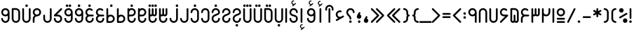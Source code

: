SplineFontDB: 3.0
FontName: Fandogh
FullName: Fandogh
FamilyName: Fandogh
Weight: Regular
Copyright: Copyright (c) 2017, Amin (aminabedi68@gmail.com---www.instagram.com/aminabedi68),\nwith Reserved Font Name Fandogh.\n\nThis Font Software is licensed under the SIL Open Font License, Version 1.1.
UComments: "2017-6-6: Created with FontForge (http://fontforge.org)"
Version: 1.00
ItalicAngle: 0
UnderlinePosition: -204
UnderlineWidth: 102
Ascent: 1638
Descent: 410
InvalidEm: 0
LayerCount: 2
Layer: 0 0 "Back" 1
Layer: 1 0 "Fore" 0
XUID: [1021 89 1101065813 16604]
FSType: 0
OS2Version: 0
OS2_WeightWidthSlopeOnly: 0
OS2_UseTypoMetrics: 1
CreationTime: 1496773806
ModificationTime: 1498654701
PfmFamily: 17
TTFWeight: 400
TTFWidth: 5
LineGap: 184
VLineGap: 0
OS2TypoAscent: 200
OS2TypoAOffset: 1
OS2TypoDescent: -200
OS2TypoDOffset: 1
OS2TypoLinegap: 184
OS2WinAscent: 0
OS2WinAOffset: 1
OS2WinDescent: 0
OS2WinDOffset: 1
HheadAscent: 0
HheadAOffset: 1
HheadDescent: 0
HheadDOffset: 1
OS2CapHeight: 1088
OS2XHeight: 1088
OS2Vendor: 'PfEd'
Lookup: 4 0 1 "'rlig' Required Ligatures in Arabic lookup 1" { "'rlig' Required Ligatures in Arabic lookup 1 subtable"  } ['rlig' ('DFLT' <'dflt' > 'arab' <'dflt' > ) ]
Lookup: 4 0 1 "'rlig' Required Ligatures in Arabic lookup 2" { "'rlig' Required Ligatures in Arabic lookup 2 subtable"  } ['rlig' ('DFLT' <'dflt' > 'arab' <'KUR ' 'SND ' 'URD ' 'dflt' > 'cyrl' <'MKD ' 'SRB ' 'dflt' > 'grek' <'dflt' > 'latn' <'ISM ' 'KSM ' 'LSM ' 'MOL ' 'NSM ' 'ROM ' 'SKS ' 'SSM ' 'TRK ' 'dflt' > ) ]
Lookup: 4 1 1 "'liga' Standard Ligatures in Arabic lookup 3" { "'liga' Standard Ligatures in Arabic lookup 3 subtable"  } ['liga' ('arab' <'KUR ' 'SND ' 'URD ' 'dflt' > ) ]
Lookup: 262 1 0 "'mkmk' Mark to Mark in Arabic lookup 0" { "'mkmk' Mark to Mark in Arabic lookup 0 subtable"  } ['mkmk' ('arab' <'KUR ' 'SND ' 'URD ' 'dflt' > ) ]
Lookup: 262 1 0 "'mkmk' Mark to Mark in Arabic lookup 1" { "'mkmk' Mark to Mark in Arabic lookup 1 subtable"  } ['mkmk' ('arab' <'KUR ' 'SND ' 'URD ' 'dflt' > ) ]
Lookup: 261 1 0 "'mark' Mark Positioning lookup 2" { "'mark' Mark Positioning lookup 2 subtable"  } ['mark' ('arab' <'KUR ' 'SND ' 'URD ' 'dflt' > 'hebr' <'dflt' > 'nko ' <'dflt' > ) ]
Lookup: 260 1 0 "'mark' Mark Positioning lookup 3" { "'mark' Mark Positioning lookup 3 subtable"  } ['mark' ('arab' <'KUR ' 'SND ' 'URD ' 'dflt' > 'hebr' <'dflt' > 'nko ' <'dflt' > ) ]
Lookup: 261 1 0 "'mark' Mark Positioning lookup 4" { "'mark' Mark Positioning lookup 4 subtable"  } ['mark' ('arab' <'KUR ' 'SND ' 'URD ' 'dflt' > 'hebr' <'dflt' > 'nko ' <'dflt' > ) ]
Lookup: 260 1 0 "'mark' Mark Positioning lookup 5" { "'mark' Mark Positioning lookup 5 subtable"  } ['mark' ('arab' <'KUR ' 'SND ' 'URD ' 'dflt' > 'hebr' <'dflt' > 'nko ' <'dflt' > ) ]
MarkAttachClasses: 1
DEI: 91125
LangName: 1033 "" "" "" "" "" "" "" "" "" "Amin Abedi" "" "" "" "Copyright (c) 2017, Amin (aminabedi68@gmail.com---www.instagram.com/aminabedi68),+AAoA-with Reserved Font Name Fandogh.+AAoACgAA-This Font Software is licensed under the SIL Open Font License, Version 1.1.+AAoA-This license is copied below, and is also available with a FAQ at:+AAoA-http://scripts.sil.org/OFL+AAoACgAK------------------------------------------------------------+AAoA-SIL OPEN FONT LICENSE Version 1.1 - 26 February 2007+AAoA------------------------------------------------------------+AAoACgAA-PREAMBLE+AAoA-The goals of the Open Font License (OFL) are to stimulate worldwide+AAoA-development of collaborative font projects, to support the font creation+AAoA-efforts of academic and linguistic communities, and to provide a free and+AAoA-open framework in which fonts may be shared and improved in partnership+AAoA-with others.+AAoACgAA-The OFL allows the licensed fonts to be used, studied, modified and+AAoA-redistributed freely as long as they are not sold by themselves. The+AAoA-fonts, including any derivative works, can be bundled, embedded, +AAoA-redistributed and/or sold with any software provided that any reserved+AAoA-names are not used by derivative works. The fonts and derivatives,+AAoA-however, cannot be released under any other type of license. The+AAoA-requirement for fonts to remain under this license does not apply+AAoA-to any document created using the fonts or their derivatives.+AAoACgAA-DEFINITIONS+AAoAIgAA-Font Software+ACIA refers to the set of files released by the Copyright+AAoA-Holder(s) under this license and clearly marked as such. This may+AAoA-include source files, build scripts and documentation.+AAoACgAi-Reserved Font Name+ACIA refers to any names specified as such after the+AAoA-copyright statement(s).+AAoACgAi-Original Version+ACIA refers to the collection of Font Software components as+AAoA-distributed by the Copyright Holder(s).+AAoACgAi-Modified Version+ACIA refers to any derivative made by adding to, deleting,+AAoA-or substituting -- in part or in whole -- any of the components of the+AAoA-Original Version, by changing formats or by porting the Font Software to a+AAoA-new environment.+AAoACgAi-Author+ACIA refers to any designer, engineer, programmer, technical+AAoA-writer or other person who contributed to the Font Software.+AAoACgAA-PERMISSION & CONDITIONS+AAoA-Permission is hereby granted, free of charge, to any person obtaining+AAoA-a copy of the Font Software, to use, study, copy, merge, embed, modify,+AAoA-redistribute, and sell modified and unmodified copies of the Font+AAoA-Software, subject to the following conditions:+AAoACgAA-1) Neither the Font Software nor any of its individual components,+AAoA-in Original or Modified Versions, may be sold by itself.+AAoACgAA-2) Original or Modified Versions of the Font Software may be bundled,+AAoA-redistributed and/or sold with any software, provided that each copy+AAoA-contains the above copyright notice and this license. These can be+AAoA-included either as stand-alone text files, human-readable headers or+AAoA-in the appropriate machine-readable metadata fields within text or+AAoA-binary files as long as those fields can be easily viewed by the user.+AAoACgAA-3) No Modified Version of the Font Software may use the Reserved Font+AAoA-Name(s) unless explicit written permission is granted by the corresponding+AAoA-Copyright Holder. This restriction only applies to the primary font name as+AAoA-presented to the users.+AAoACgAA-4) The name(s) of the Copyright Holder(s) or the Author(s) of the Font+AAoA-Software shall not be used to promote, endorse or advertise any+AAoA-Modified Version, except to acknowledge the contribution(s) of the+AAoA-Copyright Holder(s) and the Author(s) or with their explicit written+AAoA-permission.+AAoACgAA-5) The Font Software, modified or unmodified, in part or in whole,+AAoA-must be distributed entirely under this license, and must not be+AAoA-distributed under any other license. The requirement for fonts to+AAoA-remain under this license does not apply to any document created+AAoA-using the Font Software.+AAoACgAA-TERMINATION+AAoA-This license becomes null and void if any of the above conditions are+AAoA-not met.+AAoACgAA-DISCLAIMER+AAoA-THE FONT SOFTWARE IS PROVIDED +ACIA-AS IS+ACIA, WITHOUT WARRANTY OF ANY KIND,+AAoA-EXPRESS OR IMPLIED, INCLUDING BUT NOT LIMITED TO ANY WARRANTIES OF+AAoA-MERCHANTABILITY, FITNESS FOR A PARTICULAR PURPOSE AND NONINFRINGEMENT+AAoA-OF COPYRIGHT, PATENT, TRADEMARK, OR OTHER RIGHT. IN NO EVENT SHALL THE+AAoA-COPYRIGHT HOLDER BE LIABLE FOR ANY CLAIM, DAMAGES OR OTHER LIABILITY,+AAoA-INCLUDING ANY GENERAL, SPECIAL, INDIRECT, INCIDENTAL, OR CONSEQUENTIAL+AAoA-DAMAGES, WHETHER IN AN ACTION OF CONTRACT, TORT OR OTHERWISE, ARISING+AAoA-FROM, OUT OF THE USE OR INABILITY TO USE THE FONT SOFTWARE OR FROM+AAoA-OTHER DEALINGS IN THE FONT SOFTWARE." "http://scripts.sil.org/OFL"
Encoding: UnicodeFull
Compacted: 1
UnicodeInterp: none
NameList: AGL For New Fonts
DisplaySize: -72
AntiAlias: 1
FitToEm: 0
WinInfo: 0 20 8
BeginPrivate: 1
BlueValues 17 [-20 0 1088 1089]
EndPrivate
Grid
-2048 -89.9981079102 m 0
 4096 -89.9981079102 l 1024
-2048 1177.98876953 m 0
 4096 1177.98876953 l 1024
EndSplineSet
AnchorClass2: "Anchor-5" "'mark' Mark Positioning lookup 5 subtable" "Anchor-4" "'mark' Mark Positioning lookup 4 subtable" "Anchor-3" "'mark' Mark Positioning lookup 3 subtable" "Anchor-2" "'mark' Mark Positioning lookup 2 subtable" "Anchor-1" "'mkmk' Mark to Mark in Arabic lookup 1 subtable" "Anchor-0" "'mkmk' Mark to Mark in Arabic lookup 0 subtable" "Anchor-5"""  "Anchor-4"""  "Anchor-3"""  "Anchor-2"""  "Anchor-1"""  "Anchor-0""" 
BeginChars: 1114123 126

StartChar: uni06F2
Encoding: 1778 1778 0
Width: 788
Flags: HMW
LayerCount: 2
Fore
SplineSet
395 481 m 0
 331 481 268 501 219 536 c 1
 219 64 l 2
 219 28 190 0 154 0 c 0
 118 0 90 28 90 64 c 2
 90 1024 l 1
 91 1059 119 1087 154 1087 c 0
 189 1087 218 1059 219 1024 c 1
 219 784 l 2
 219 694 292 609 394 609 c 0
 496 609 569 694 569 784 c 2
 569 1024 l 2
 569 1059 598 1089 633 1089 c 0
 669 1089 698 1060 698 1024 c 2
 698 784 l 2
 698 627 573 481 395 481 c 0
EndSplineSet
Validated: 1
EndChar

StartChar: uni06F3
Encoding: 1779 1779 1
Width: 788
Flags: HMW
LayerCount: 2
Fore
SplineSet
569 1024 m 2
 569 1059 597 1089 633 1089 c 0
 669 1089 698 1060 698 1024 c 2
 698 664 l 2
 698 563 614 480 513 480 c 0
 467 480 426 498 394 526 c 1
 362 498 320 480 274 480 c 0
 255 480 237 484 219 489 c 1
 219 64 l 2
 219 28 190 0 154 0 c 0
 118 0 90 28 90 64 c 2
 90 1024 l 1
 91 1059 119 1087 154 1087 c 0
 189 1087 218 1059 219 1024 c 1
 219 664 l 2
 219 632 242 609 274 609 c 0
 306 609 329 632 329 664 c 2
 329 1024 l 1
 330 1059 359 1087 394 1087 c 0
 429 1087 457 1059 458 1024 c 1
 458 664 l 2
 458 632 481 609 513 609 c 0
 545 609 569 632 569 664 c 2
 569 1024 l 2
EndSplineSet
Validated: 1
EndChar

StartChar: uni06F4
Encoding: 1780 1780 2
Width: 788
Flags: HMW
LayerCount: 2
Fore
SplineSet
394 608 m 2
 634 608 l 2
 669 607 697 578 697 543 c 0
 697 508 669 480 634 479 c 2
 394 479 l 2
 297 479 219 401 219 304 c 2
 220 64 l 2
 220 28 191 0 155 0 c 0
 119 0 90 28 90 64 c 2
 90 304 l 2
 90 401 136 487 207 543 c 1
 141 595 90 673 90 783 c 0
 90 938 216 1087 395 1087 c 0
 473 1087 551 1056 609 998 c 0
 620 988 629 966 629 951 c 0
 629 915 600 887 564 887 c 0
 549 887 528 896 518 907 c 0
 484 941 439 958 394 958 c 0
 291 958 219 872 219 783 c 0
 219 678 303 608 394 608 c 2
EndSplineSet
Validated: 1
EndChar

StartChar: uni06F5
Encoding: 1781 1781 3
Width: 788
Flags: HMW
LayerCount: 2
Fore
SplineSet
154 1088 m 2
 394 1088 l 2
 561 1088 698 951 698 784 c 2
 698 185 l 2
 698 84 614 0 513 0 c 0
 467 0 426 18 394 46 c 1
 362 18 320 0 274 0 c 0
 173 0 90 84 90 185 c 2
 90 1023 l 2
 90 1059 118 1088 154 1088 c 2
329 545 m 2
 329 580 359 608 394 608 c 0
 429 608 458 580 458 545 c 2
 458 185 l 2
 458 153 481 129 513 129 c 0
 545 129 569 153 569 185 c 2
 569 784 l 2
 569 881 491 959 394 959 c 2
 219 959 l 1
 219 185 l 2
 219 153 242 129 274 129 c 0
 306 129 329 153 329 185 c 2
 329 545 l 2
EndSplineSet
Validated: 1
EndChar

StartChar: uni06F6
Encoding: 1782 1782 4
Width: 788
Flags: HMW
LayerCount: 2
Fore
SplineSet
219 784 m 0
 219 679 304 609 395 609 c 2
 633 609 l 2
 669 609 698 581 698 545 c 0
 698 531 689 509 679 499 c 2
 200 20 l 2
 190 9 169 0 154 0 c 0
 118 0 90 29 90 65 c 0
 90 80 98 101 109 111 c 2
 478 480 l 1
 395 480 l 2
 238 480 91 603 91 784 c 0
 91 938 217 1088 394 1088 c 0
 474 1088 552 1056 609 999 c 0
 620 989 629 967 629 952 c 0
 629 916 600 888 564 888 c 0
 549 888 528 897 518 908 c 0
 484 942 440 959 395 959 c 0
 292 959 219 873 219 784 c 0
EndSplineSet
Validated: 1
EndChar

StartChar: uni06F0
Encoding: 1776 1776 5
Width: 788
Flags: HMW
LayerCount: 2
Fore
SplineSet
698 304 m 0
 698 269 669 239 634 239 c 2
 154 239 l 2
 119 239 90 269 90 304 c 0
 90 339 119 368 154 368 c 2
 634 368 l 2
 669 368 698 339 698 304 c 0
394 1087 m 0
 561 1087 698 950 698 783 c 0
 698 616 561 479 394 479 c 0
 227 479 90 616 90 783 c 0
 90 950 227 1087 394 1087 c 0
394 958 m 0
 297 958 219 880 219 783 c 0
 219 686 297 608 394 608 c 0
 491 608 569 686 569 783 c 0
 569 880 491 958 394 958 c 0
698 64 m 0
 698 29 669 0 634 0 c 2
 154 0 l 2
 119 0 90 29 90 64 c 0
 90 99 119 129 154 129 c 2
 634 129 l 2
 669 129 698 99 698 64 c 0
EndSplineSet
Validated: 1
EndChar

StartChar: uni066A
Encoding: 1642 1642 6
Width: 788
Flags: HMW
LayerCount: 2
Fore
Refer: 9 37 N 1 0 0 1 0 0 2
Validated: 1
EndChar

StartChar: space
Encoding: 32 32 7
Width: 608
VWidth: 0
Flags: HMW
LayerCount: 2
Fore
Validated: 1
EndChar

StartChar: exclam
Encoding: 33 33 8
Width: 309
Flags: HMW
LayerCount: 2
Fore
SplineSet
90 1024 m 2
 90 1059 119 1089 154 1089 c 0
 190 1089 219 1060 219 1024 c 2
 219 344 l 2
 219 308 190 280 154 280 c 128
 118 280 90 308 90 344 c 2
 90 1024 l 2
155 183 m 0
 206 183 246 143 246 92 c 0
 246 41 206 0 155 0 c 0
 104 0 63 41 63 92 c 0
 63 143 104 183 155 183 c 0
EndSplineSet
Validated: 1
EndChar

StartChar: percent
Encoding: 37 37 9
Width: 788
Flags: HMW
LayerCount: 2
Fore
SplineSet
535 330 m 0
 627 330 698 259 698 167 c 0
 698 75 627 1 535 1 c 0
 443 1 369 75 369 167 c 0
 369 259 443 330 535 330 c 0
256 1087 m 0
 348 1087 419 1016 419 924 c 0
 419 832 348 758 256 758 c 0
 164 758 90 832 90 924 c 0
 90 1016 164 1087 256 1087 c 0
631 737 m 0
 664 737 696 712 696 673 c 0
 696 651 685 629 664 617 c 2
 187 341 l 2
 177 335 166 332 155 332 c 0
 122 332 90 357 90 396 c 0
 90 418 102 440 122 452 c 2
 599 728 l 2
 609 734 620 737 631 737 c 0
EndSplineSet
Validated: 1
EndChar

StartChar: period
Encoding: 46 46 10
Width: 363
Flags: MW
LayerCount: 2
Fore
SplineSet
182 183 m 4
 233 183 273 143 273 92 c 4
 273 41 233 0 182 0 c 4
 131 0 90 41 90 92 c 4
 90 143 131 183 182 183 c 4
EndSplineSet
Validated: 1
EndChar

StartChar: parenleft
Encoding: 40 40 11
Width: 548
Flags: HMW
LayerCount: 2
Fore
SplineSet
394 959 m 0
 297 959 219 881 219 784 c 2
 219 304 l 2
 219 207 297 129 394 129 c 0
 429 129 458 100 458 65 c 0
 458 29 430 0 394 0 c 0
 227 0 90 137 90 304 c 2
 90 784 l 2
 90 951 227 1088 394 1088 c 0
 429 1088 458 1059 458 1024 c 0
 458 988 430 959 394 959 c 0
EndSplineSet
Validated: 1
EndChar

StartChar: parenright
Encoding: 41 41 12
Width: 548
Flags: HMW
LayerCount: 2
Fore
Refer: 11 40 N -1 0 0 -1 548 1088 2
Validated: 1
EndChar

StartChar: asterisk
Encoding: 42 42 13
Width: 788
Flags: HMW
LayerCount: 2
Fore
SplineSet
631 956 m 0
 664 956 696 930 696 892 c 0
 696 870 685 848 664 836 c 2
 522 754 l 1
 664 671 l 2
 684 659 696 637 696 615 c 0
 696 577 664 551 631 551 c 0
 620 551 609 554 599 560 c 2
 458 641 l 1
 458 473 l 2
 458 437 430 409 394 409 c 0
 358 409 330 437 330 473 c 2
 330 642 l 1
 187 560 l 2
 177 554 166 551 155 551 c 0
 122 551 90 577 90 615 c 0
 90 637 102 659 122 671 c 2
 264 754 l 1
 122 836 l 2
 101 848 90 870 90 892 c 0
 90 930 122 956 155 956 c 0
 166 956 177 953 187 947 c 2
 330 865 l 1
 330 1023 l 2
 330 1058 359 1088 394 1088 c 0
 430 1088 458 1059 458 1023 c 2
 458 866 l 1
 599 947 l 2
 609 953 620 956 631 956 c 0
EndSplineSet
Validated: 1
EndChar

StartChar: hyphen
Encoding: 45 45 14
Width: 788
Flags: HMW
LayerCount: 2
Fore
SplineSet
698 424 m 0
 698 389 669 360 634 360 c 2
 154 360 l 2
 119 360 90 389 90 424 c 0
 90 459 119 488 154 488 c 2
 634 488 l 2
 669 488 698 459 698 424 c 0
EndSplineSet
Validated: 1
EndChar

StartChar: less
Encoding: 60 60 15
Width: 788
Flags: HMW
LayerCount: 2
Fore
SplineSet
698 65 m 0
 698 31 668 1 634 1 c 0
 617 1 600 8 588 20 c 2
 108 500 l 2
 95 513 90 528 90 544 c 0
 90 560 95 576 108 589 c 2
 588 1069 l 2
 600 1081 617 1087 634 1087 c 0
 669 1087 698 1058 698 1023 c 0
 698 1006 692 991 679 978 c 2
 245 543 l 1
 679 111 l 2
 692 98 698 82 698 65 c 0
EndSplineSet
Validated: 1
EndChar

StartChar: equal
Encoding: 61 61 16
Width: 788
Flags: HMW
LayerCount: 2
Fore
SplineSet
698 663 m 0
 698 628 669 598 634 598 c 2
 154 598 l 2
 119 598 90 628 90 663 c 0
 90 698 119 728 154 728 c 2
 634 728 l 2
 669 728 698 698 698 663 c 0
698 424 m 0
 698 389 669 360 634 360 c 2
 154 360 l 2
 119 360 90 389 90 424 c 0
 90 459 119 488 154 488 c 2
 634 488 l 2
 669 488 698 459 698 424 c 0
EndSplineSet
Validated: 1
EndChar

StartChar: greater
Encoding: 62 62 17
Width: 788
Flags: HMW
LayerCount: 2
Fore
Refer: 15 60 N -1 0 0 -1 788 1088 2
Validated: 1
EndChar

StartChar: braceleft
Encoding: 123 123 18
Width: 667
VWidth: 1024
Flags: HMW
LayerCount: 2
Fore
SplineSet
207 427 m 2
 207 457 184 480 154 480 c 0
 119 481 90 510 90 545 c 0
 90 580 119 608 154 609 c 0
 184 609 207 632 207 662 c 2
 209 784 l 1
 209 951 346 1088 513 1088 c 0
 548 1088 577 1059 577 1024 c 0
 577 988 549 959 513 959 c 0
 416 959 338 881 338 784 c 1
 336 662 l 2
 336 617 318 577 291 545 c 1
 318 513 336 472 336 427 c 2
 338 304 l 1
 338 207 416 129 513 129 c 0
 548 129 577 100 577 65 c 0
 577 29 549 0 513 0 c 0
 346 0 209 137 209 304 c 1
 207 427 l 2
EndSplineSet
Validated: 1
EndChar

StartChar: braceright
Encoding: 125 125 19
Width: 667
VWidth: 1024
Flags: HMW
LayerCount: 2
Fore
Refer: 18 123 N -1 0 0 -1 667 1088 2
Validated: 1
EndChar

StartChar: guillemotleft
Encoding: 171 171 20
Width: 1157
Flags: HMW
LayerCount: 2
Fore
Refer: 15 60 N 1 0 0 1 369 0 2
Refer: 15 60 N 1 0 0 1 0 0 2
Validated: 1
EndChar

StartChar: guillemotright
Encoding: 187 187 21
Width: 1157
Flags: HMW
LayerCount: 2
Fore
Refer: 15 60 N -1 0 0 -1 788 1088 2
Refer: 15 60 N -1 0 0 -1 1157 1088 2
Validated: 1
EndChar

StartChar: uni066E
Encoding: 1646 1646 22
Width: 788
Flags: HMW
AnchorPoint: "Anchor-5" 403 1121 basechar 0
AnchorPoint: "Anchor-3" 393 -154 basechar 0
LayerCount: 2
Fore
SplineSet
569 1024 m 2
 569 1059 598 1088 633 1088 c 0
 669 1088 698 1060 698 1024 c 2
 698 304 l 2
 698 137 561 0 394 0 c 0
 227 0 90 137 90 304 c 2
 90 1024 l 2
 90 1059 119 1088 154 1088 c 0
 190 1088 219 1060 219 1024 c 2
 219 304 l 2
 219 207 297 129 394 129 c 0
 491 129 569 207 569 304 c 2
 569 1024 l 2
EndSplineSet
Validated: 1
EndChar

StartChar: uni0627
Encoding: 1575 1575 23
Width: 309
Flags: MW
AnchorPoint: "Anchor-3" 160 -130 basechar 0
AnchorPoint: "Anchor-5" 155 1270 basechar 0
LayerCount: 2
Fore
SplineSet
90 1024 m 2
 90 1059 119 1089 154 1089 c 0
 190 1089 219 1060 219 1024 c 2
 219 64 l 2
 219 28 190 0 154 -0 c 0
 118 0 90 28 90 64 c 2
 90 1024 l 2
EndSplineSet
Validated: 1
EndChar

StartChar: uni06A9
Encoding: 1705 1705 24
Width: 789
Flags: HMW
AnchorPoint: "Anchor-5" 393 1237 basechar 0
AnchorPoint: "Anchor-3" 399 -178 basechar 0
LayerCount: 2
Fore
SplineSet
698 304 m 0
 698 225 667 147 609 89 c 0
 551 31 473 0 394 0 c 0
 212 0 90 148 90 304 c 0
 90 341 117 370 154 370 c 0
 191 370 219 341 219 304 c 0
 219 215 289 129 394 129 c 0
 488 129 569 210 569 304 c 0
 569 409 483 479 394 479 c 2
 154 479 l 2
 118 479 90 507 90 543 c 0
 90 557 99 579 109 589 c 2
 587 1068 l 2
 597 1078 619 1088 634 1088 c 0
 670 1088 699 1059 699 1023 c 0
 699 1008 690 987 679 977 c 2
 310 608 l 1
 394 608 l 2
 550 608 698 485 698 304 c 0
EndSplineSet
Validated: 1
EndChar

StartChar: uni06AF
Encoding: 1711 1711 25
Width: 789
Flags: HMW
AnchorPoint: "Anchor-3" 399 -178 basechar 0
AnchorPoint: "Anchor-5" 393 1381 basechar 0
LayerCount: 2
Fore
SplineSet
349 1188 m 2
 360 1199 379 1207 395 1207 c 0
 431 1207 460 1179 460 1143 c 0
 460 1128 451 1107 440 1097 c 2
 200 857 l 2
 190 846 169 838 154 838 c 0
 118 838 90 866 90 902 c 0
 90 917 98 939 109 949 c 2
 349 1188 l 2
EndSplineSet
Refer: 24 1705 N 1 0 0 1 0 0 2
Validated: 1
EndChar

StartChar: uni0631
Encoding: 1585 1585 26
Width: 788
Flags: HMW
AnchorPoint: "Anchor-3" 399 -161 basechar 0
AnchorPoint: "Anchor-5" 628 1359 basechar 0
LayerCount: 2
Fore
SplineSet
569 1024 m 2
 569 1059 598 1088 633 1088 c 0
 669 1088 698 1060 698 1024 c 2
 698 304 l 2
 698 137 561 0 394 0 c 0
 227 0 90 137 90 304 c 0
 90 341 117 370 154 370 c 0
 191 370 219 341 219 304 c 0
 219 207 297 129 394 129 c 0
 491 129 569 207 569 304 c 2
 569 1024 l 2
EndSplineSet
Validated: 1
EndChar

StartChar: uni062F
Encoding: 1583 1583 27
Width: 788
Flags: HMW
AnchorPoint: "Anchor-3" 399 -155 basechar 0
AnchorPoint: "Anchor-5" 397 1314 basechar 0
LayerCount: 2
Fore
SplineSet
394 1088 m 0
 561 1088 698 951 698 784 c 2
 698 304 l 2
 698 137 561 0 394 0 c 0
 227 0 90 137 90 304 c 0
 90 341 117 370 154 370 c 0
 191 370 219 341 219 304 c 0
 219 207 297 129 394 129 c 0
 491 129 569 207 569 304 c 2
 569 784 l 2
 569 881 491 959 394 959 c 0
 297 959 219 881 219 784 c 0
 219 747 191 718 154 718 c 0
 117 718 90 747 90 784 c 0
 90 951 227 1088 394 1088 c 0
EndSplineSet
Validated: 1
EndChar

StartChar: uni062D
Encoding: 1581 1581 28
Width: 788
Flags: HMW
LayerCount: 2
Fore
SplineSet
394 1088 m 0
 561 1088 698 951 698 784 c 0
 698 702 650 638 594 602 c 0
 495 539 351 521 274 447 c 0
 240 415 219 377 219 304 c 0
 219 207 297 129 394 129 c 0
 491 129 569 207 569 304 c 0
 569 341 596 370 633 370 c 0
 670 370 698 341 698 304 c 0
 698 137 561 0 394 0 c 0
 227 0 90 137 90 304 c 0
 90 407 129 487 185 541 c 0
 241 595 309 622 371 646 c 0
 433 670 490 690 524 712 c 0
 558 734 569 746 569 784 c 0
 569 881 491 959 394 959 c 0
 297 959 219 881 219 784 c 0
 219 747 191 718 154 718 c 0
 117 718 90 747 90 784 c 0
 90 951 227 1088 394 1088 c 0
EndSplineSet
Validated: 1
EndChar

StartChar: uni0622
Encoding: 1570 1570 29
Width: 788
Flags: HMW
AnchorPoint: "Anchor-5" 401 1430 basechar 0
AnchorPoint: "Anchor-3" 392 -149 basechar 0
LayerCount: 2
Fore
SplineSet
698 1027 m 0
 698 968 684 900 625 900 c 0
 589 900 560 929 560 965 c 0
 560 986 569 1007 569 1028 c 0
 569 1118 493 1203 394 1203 c 0
 295 1203 219 1118 219 1028 c 0
 219 1007 228 986 228 965 c 0
 228 929 199 900 163 900 c 0
 104 900 90 968 90 1027 c 0
 90 1184 220 1331 394 1331 c 0
 568 1331 698 1184 698 1027 c 0
EndSplineSet
Refer: 23 1575 N 1 0 0 1 239 0 2
Validated: 1
Ligature2: "'liga' Standard Ligatures in Arabic lookup 3 subtable" uni0627 uni0653
EndChar

StartChar: uni0621
Encoding: 1569 1569 30
Width: 785
Flags: HMW
AnchorPoint: "Anchor-5" 398 1065 basechar 0
AnchorPoint: "Anchor-3" 360 -6 basechar 0
LayerCount: 2
Fore
SplineSet
523 850 m 0
 523 814 494 785 458 785 c 0
 437 785 416 794 395 794 c 0
 306 794 219 721 219 618 c 0
 219 518 302 442 395 442 c 0
 425 442 455 450 483 466 c 2
 599 533 l 2
 607 538 621 541 630 541 c 0
 666 541 695 512 695 476 c 0
 695 456 682 431 664 421 c 2
 188 147 l 2
 179 142 165 137 155 137 c 0
 119 137 90 166 90 202 c 0
 90 223 106 249 124 259 c 2
 267 342 l 1
 171 386 90 485 90 618 c 0
 90 797 240 923 395 923 c 0
 455 923 523 909 523 850 c 0
EndSplineSet
Validated: 1
EndChar

StartChar: uni061F
Encoding: 1567 1567 31
Width: 789
Flags: HMW
LayerCount: 2
Fore
SplineSet
395 1088 m 0
 563 1088 699 950 699 782 c 0
 699 746 671 718 635 718 c 0
 599 718 570 746 570 782 c 0
 570 880 493 959 395 959 c 0
 297 959 219 881 219 783 c 0
 219 685 260 649 320 589 c 0
 380 529 459 445 459 303 c 0
 459 267 431 238 395 238 c 0
 359 238 330 267 330 303 c 0
 330 402 289 438 229 498 c 0
 169 558 90 641 90 783 c 0
 90 950 228 1088 395 1088 c 0
EndSplineSet
Refer: 10 46 N 1 0 0 1 209 0 2
Validated: 1
EndChar

StartChar: uni061B
Encoding: 1563 1563 32
Width: 523
Flags: HMW
LayerCount: 2
Fore
Refer: 33 1548 N 1 0 0 1 0 301 2
Refer: 10 46 N 1 0 0 1 85 0 2
Validated: 1
EndChar

StartChar: uni060C
Encoding: 1548 1548 33
Width: 509
Flags: HMW
LayerCount: 2
Fore
SplineSet
293 496 m 0
 331 496 357 464 357 432 c 0
 357 421 354 409 348 399 c 2
 304 322 l 1
 372 302 419 240 419 165 c 0
 419 73 348 0 256 -0 c 0
 164 0 90 73 90 165 c 0
 90 196 99 226 114 251 c 2
 236 464 l 2
 248 485 270 496 293 496 c 0
EndSplineSet
Validated: 1
EndChar

StartChar: underscore
Encoding: 95 95 34
Width: 788
Flags: HMW
LayerCount: 2
Fore
SplineSet
852 64 m 0
 852 29 823 0 788 0 c 2
 0 0 l 2
 -35 0 -64 29 -64 64 c 0
 -64 99 -35 129 0 129 c 2
 788 129 l 2
 823 129 852 99 852 64 c 0
EndSplineSet
Validated: 1
EndChar

StartChar: uni0632
Encoding: 1586 1586 35
Width: 788
Flags: HMW
AnchorPoint: "Anchor-5" 640 1532 basechar 0
AnchorPoint: "Anchor-3" 403 -169 basechar 0
LayerCount: 2
Fore
Refer: 10 46 N 1 0 0 1 450 1178 2
Refer: 26 1585 N 1 0 0 1 0 0 2
Validated: 1
EndChar

StartChar: uni0633
Encoding: 1587 1587 36
Width: 788
Flags: HMW
AnchorPoint: "Anchor-3" 393 -161 basechar 0
AnchorPoint: "Anchor-5" 394 1314 basechar 0
LayerCount: 2
Fore
SplineSet
569 1024 m 2
 569 1059 598 1088 633 1088 c 0
 669 1088 698 1060 698 1024 c 2
 698 664 l 2
 698 563 615 479 514 479 c 0
 468 479 426 497 394 525 c 1
 362 497 321 479 275 479 c 0
 256 479 237 484 219 489 c 1
 219 304 l 2
 219 207 297 129 394 129 c 0
 491 129 569 207 569 304 c 0
 569 341 596 370 633 370 c 0
 670 370 698 341 698 304 c 0
 698 137 561 0 394 0 c 0
 227 0 90 137 90 304 c 2
 90 1023 l 2
 91 1058 119 1087 154 1087 c 0
 189 1087 218 1058 219 1023 c 1
 219 664 l 2
 219 632 243 608 275 608 c 0
 307 608 329 632 329 664 c 2
 329 1023 l 1
 330 1058 359 1087 394 1087 c 0
 429 1087 457 1058 458 1023 c 1
 458 664 l 2
 458 632 482 608 514 608 c 0
 546 608 569 632 569 664 c 2
 569 1024 l 2
EndSplineSet
Validated: 1
EndChar

StartChar: uni0634
Encoding: 1588 1588 37
Width: 788
Flags: HMW
AnchorPoint: "Anchor-5" 388 1539 basechar 0
AnchorPoint: "Anchor-3" 388 -187 basechar 0
LayerCount: 2
Fore
Refer: 124 -1 N 1 0 0 1 -0 565 2
Refer: 36 1587 N 1 0 0 1 0 0 2
EndChar

StartChar: uni0635
Encoding: 1589 1589 38
Width: 788
Flags: HMW
AnchorPoint: "Anchor-3" 393 -161 basechar 0
AnchorPoint: "Anchor-5" 397 1320 basechar 0
LayerCount: 2
Fore
SplineSet
394 1088 m 0
 561 1088 698 951 698 784 c 0
 698 617 561 479 394 479 c 2
 219 479 l 1
 219 304 l 2
 219 207 297 129 394 129 c 0
 491 129 569 207 569 304 c 0
 569 341 596 370 633 370 c 0
 670 370 698 341 698 304 c 0
 698 137 561 0 394 0 c 0
 227 0 90 137 90 304 c 2
 90 1023 l 1
 91 1058 119 1086 154 1086 c 0
 185 1086 214 1062 218 1031 c 1
 267 1067 329 1088 394 1088 c 0
394 959 m 0
 297 959 219 881 219 784 c 2
 219 608 l 1
 394 608 l 2
 491 608 569 687 569 784 c 0
 569 881 491 959 394 959 c 0
EndSplineSet
Validated: 1
EndChar

StartChar: uni0636
Encoding: 1590 1590 39
Width: 788
Flags: HMW
AnchorPoint: "Anchor-5" 407 1550 basechar 0
AnchorPoint: "Anchor-3" 411 -162 basechar 0
LayerCount: 2
Fore
Refer: 10 46 N 1 0 0 1 221 1178 2
Refer: 38 1589 N 1 0 0 1 0 0 2
Validated: 1
EndChar

StartChar: uni0637
Encoding: 1591 1591 40
Width: 788
Flags: HMW
AnchorPoint: "Anchor-5" 403 1269 basechar 0
AnchorPoint: "Anchor-3" 393 -161 basechar 0
LayerCount: 2
Fore
SplineSet
90 1024 m 2
 90 1059 119 1088 154 1088 c 0
 190 1088 219 1060 219 1024 c 2
 219 552 l 1
 268 587 329 608 394 608 c 0
 561 608 698 471 698 304 c 0
 698 137 561 0 394 0 c 2
 154 0 l 2
 118 0 90 28 90 64 c 2
 90 1024 l 2
394 479 m 0
 297 479 219 401 219 304 c 2
 219 129 l 1
 394 129 l 2
 491 129 569 207 569 304 c 0
 569 401 491 479 394 479 c 0
EndSplineSet
Validated: 1
EndChar

StartChar: uni0638
Encoding: 1592 1592 41
Width: 788
Flags: HMW
AnchorPoint: "Anchor-5" 397 1487 basechar 0
AnchorPoint: "Anchor-3" 368 -173 basechar 0
LayerCount: 2
Fore
Refer: 10 46 N 1 0 0 1 265 1178 2
Refer: 40 1591 N 1 0 0 1 0 0 2
Validated: 1
EndChar

StartChar: uni0639
Encoding: 1593 1593 42
Width: 788
Flags: HMW
AnchorPoint: "Anchor-5" 403 1359 basechar 0
AnchorPoint: "Anchor-3" 393 -161 basechar 0
LayerCount: 2
Fore
SplineSet
395 1087 m 0
 473 1087 551 1056 609 998 c 0
 620 988 629 966 629 951 c 0
 629 915 600 887 564 887 c 0
 549 887 528 896 518 907 c 0
 484 941 439 958 394 958 c 0
 291 958 219 872 219 783 c 0
 219 678 303 608 394 608 c 2
 634 608 l 1
 669 607 697 578 697 543 c 0
 697 508 669 480 634 479 c 1
 394 479 l 2
 304 479 219 409 219 304 c 0
 219 210 300 129 394 129 c 0
 499 129 569 215 569 304 c 0
 569 341 597 370 634 370 c 0
 671 370 698 341 698 304 c 0
 698 148 575 0 394 0 c 0
 315 0 237 31 179 89 c 0
 121 147 90 225 90 304 c 0
 90 412 144 493 208 543 c 1
 142 595 90 673 90 783 c 0
 90 938 216 1087 395 1087 c 0
EndSplineSet
Validated: 1
EndChar

StartChar: uni063A
Encoding: 1594 1594 43
Width: 788
Flags: HMW
AnchorPoint: "Anchor-5" 394 1565 basechar 0
AnchorPoint: "Anchor-3" 428 -205 basechar 0
LayerCount: 2
Fore
Refer: 42 1593 N 1 0 0 1 0 0 2
Refer: 10 46 N 1 0 0 1 212 1178 2
Validated: 1
EndChar

StartChar: uni0641
Encoding: 1601 1601 44
Width: 788
Flags: HMW
AnchorPoint: "Anchor-5" 388 1565 basechar 0
AnchorPoint: "Anchor-3" 405 -165 basechar 0
LayerCount: 2
Fore
Refer: 50 1697 N 1 0 0 1 0 0 2
Refer: 10 46 N 1 0 0 1 212 1178 2
Validated: 1
EndChar

StartChar: uni0644
Encoding: 1604 1604 45
Width: 788
Flags: HMW
AnchorPoint: "Anchor-5" 382 1278 basechar 0
AnchorPoint: "Anchor-3" 393 -161 basechar 0
LayerCount: 2
Fore
SplineSet
569 1024 m 2
 569 1059 597 1088 633 1088 c 0
 669 1088 698 1060 698 1024 c 2
 698 304 l 2
 698 137 561 0 394 0 c 0
 227 0 90 137 90 304 c 2
 90 545 l 2
 90 581 118 609 154 609 c 0
 190 609 219 581 219 545 c 2
 219 304 l 2
 219 207 297 129 394 129 c 0
 491 129 569 207 569 304 c 2
 569 1024 l 2
EndSplineSet
Validated: 1
EndChar

StartChar: uni0645
Encoding: 1605 1605 46
Width: 788
Flags: HMW
AnchorPoint: "Anchor-5" 382 1323 basechar 0
AnchorPoint: "Anchor-3" 393 -161 basechar 0
LayerCount: 2
Fore
SplineSet
394 1088 m 0
 561 1088 698 951 698 784 c 0
 698 617 561 480 394 480 c 0
 297 480 219 402 219 305 c 2
 219 64 l 2
 219 28 190 0 154 0 c 0
 118 0 90 28 90 64 c 2
 90 305 l 2
 90 402 136 488 207 544 c 1
 136 600 90 687 90 784 c 0
 90 951 227 1088 394 1088 c 0
394 959 m 0
 297 959 219 881 219 784 c 0
 219 687 297 609 394 609 c 0
 491 609 569 687 569 784 c 0
 569 881 491 959 394 959 c 0
EndSplineSet
Validated: 1
EndChar

StartChar: uni0646
Encoding: 1606 1606 47
Width: 788
Flags: HMW
AnchorPoint: "Anchor-5" 410 1499 basechar 0
AnchorPoint: "Anchor-3" 413 -164 basechar 0
LayerCount: 2
Fore
Refer: 22 1646 N 1 0 0 1 0 0 2
Refer: 10 46 N 1 0 0 1 224 1178 2
Validated: 1
EndChar

StartChar: uni0647
Encoding: 1607 1607 48
Width: 788
Flags: HMW
AnchorPoint: "Anchor-5" 382 1317 basechar 0
AnchorPoint: "Anchor-3" 393 -161 basechar 0
LayerCount: 2
Fore
SplineSet
154 1088 m 2
 394 1088 l 2
 561 1088 698 951 698 784 c 2
 698 304 l 2
 698 137 561 0 394 0 c 0
 227 0 90 137 90 304 c 2
 90 1023 l 2
 90 1059 118 1088 154 1088 c 2
219 959 m 1
 219 304 l 2
 219 207 297 129 394 129 c 0
 491 129 569 207 569 304 c 2
 569 784 l 2
 569 881 491 959 394 959 c 2
 219 959 l 1
EndSplineSet
Validated: 1
EndChar

StartChar: uni0648
Encoding: 1608 1608 49
Width: 788
Flags: MW
AnchorPoint: "Anchor-5" 382 1299 basechar 0
AnchorPoint: "Anchor-3" 393 -161 basechar 0
LayerCount: 2
Fore
SplineSet
394 0 m 0
 216 0 90 146 90 303 c 0
 90 340 117 369 154 369 c 0
 191 369 219 340 219 303 c 0
 219 213 292 129 394 129 c 0
 496 129 569 213 569 303 c 2
 569 535 l 1
 520 500 459 478 394 478 c 0
 227 478 90 616 90 783 c 0
 90 950 227 1087 394 1087 c 0
 561 1087 698 950 698 783 c 2
 698 303 l 2
 698 146 572 0 394 0 c 0
394 958 m 0
 297 958 219 880 219 783 c 0
 219 686 297 607 394 607 c 0
 491 607 569 686 569 783 c 0
 569 880 491 958 394 958 c 0
EndSplineSet
Validated: 1
EndChar

StartChar: uni06A1
Encoding: 1697 1697 50
Width: 788
Flags: HMW
AnchorPoint: "Anchor-3" 393 -154 basechar 0
AnchorPoint: "Anchor-5" 403 1271 basechar 0
LayerCount: 2
Fore
SplineSet
394 0 m 0
 216 0 90 146 90 303 c 0
 90 340 117 369 154 369 c 0
 191 369 219 340 219 303 c 0
 219 213 292 129 394 129 c 0
 496 129 569 213 569 303 c 2
 569 535 l 1
 520 500 459 478 394 478 c 0
 227 478 90 616 90 783 c 0
 90 950 227 1087 394 1087 c 0
 561 1087 698 950 698 783 c 2
 698 303 l 2
 698 146 572 0 394 0 c 0
394 958 m 0
 297 958 219 880 219 783 c 0
 219 686 297 607 394 607 c 0
 491 607 569 686 569 783 c 0
 569 880 491 958 394 958 c 0
EndSplineSet
Validated: 1
EndChar

StartChar: uni0628
Encoding: 1576 1576 51
Width: 788
Flags: HMW
AnchorPoint: "Anchor-5" 410 1186 basechar 0
AnchorPoint: "Anchor-3" 392 -423 basechar 0
LayerCount: 2
Fore
Refer: 22 1646 N 1 0 0 1 0 0 2
Refer: 10 46 N 1 0 0 1 212 -273 2
Validated: 1
EndChar

StartChar: uni062C
Encoding: 1580 1580 52
Width: 788
Flags: HMW
AnchorPoint: "Anchor-5" 399 1260 basechar 0
AnchorPoint: "Anchor-3" 395 -364 basechar 0
LayerCount: 2
Fore
Refer: 10 46 N 1 0 0 1 215 -273 2
Refer: 28 1581 N 1 0 0 1 0 0 2
Validated: 1
EndChar

StartChar: uni062E
Encoding: 1582 1582 53
Width: 788
Flags: HMW
AnchorPoint: "Anchor-5" 401 1433 basechar 0
AnchorPoint: "Anchor-3" 391 -163 basechar 0
LayerCount: 2
Fore
Refer: 28 1581 N 1 0 0 1 0 0 2
Refer: 10 46 N 1 0 0 1 212 1178 2
Validated: 1
EndChar

StartChar: uni0630
Encoding: 1584 1584 54
Width: 788
Flags: HMW
AnchorPoint: "Anchor-5" 400 1527 basechar 0
AnchorPoint: "Anchor-3" 411 -137 basechar 0
LayerCount: 2
Fore
Refer: 10 46 N 1 0 0 1 226 1178 2
Refer: 27 1583 N 1 0 0 1 0 0 2
Validated: 1
EndChar

StartChar: uni0643
Encoding: 1603 1603 55
Width: 789
Flags: HMW
AnchorPoint: "Anchor-5" 375 1348 basechar 0
AnchorPoint: "Anchor-3" 397 -175 basechar 0
LayerCount: 2
Fore
SplineSet
698 304 m 0
 698 225 667 147 609 89 c 0
 551 31 473 0 394 0 c 0
 212 0 90 148 90 304 c 0
 90 341 117 370 154 370 c 0
 191 370 219 341 219 304 c 0
 219 215 289 129 394 129 c 0
 488 129 569 210 569 304 c 0
 569 409 483 479 394 479 c 2
 154 479 l 2
 118 479 90 507 90 543 c 0
 90 557 99 579 109 589 c 2
 587 1068 l 2
 597 1078 619 1088 634 1088 c 0
 670 1088 699 1059 699 1023 c 0
 699 1008 690 987 679 977 c 2
 310 608 l 1
 394 608 l 2
 550 608 698 485 698 304 c 0
EndSplineSet
Validated: 1
EndChar

StartChar: uni0649
Encoding: 1609 1609 56
Width: 788
Flags: HMW
AnchorPoint: "Anchor-5" 382 1293 basechar 0
AnchorPoint: "Anchor-3" 393 -161 basechar 0
LayerCount: 2
Fore
SplineSet
394 1088 m 0
 561 1088 698 951 698 784 c 0
 698 747 670 718 633 718 c 0
 596 718 569 747 569 784 c 0
 569 881 491 959 394 959 c 0
 297 959 219 881 219 784 c 0
 219 711 237 684 268 661 c 0
 299 638 351 622 411 606 c 0
 471 590 539 575 598 530 c 0
 657 485 698 407 698 304 c 0
 698 137 561 0 394 0 c 0
 227 0 90 137 90 304 c 0
 90 341 117 370 154 370 c 0
 191 370 219 341 219 304 c 0
 219 207 297 129 394 129 c 0
 491 129 569 207 569 304 c 0
 569 377 551 404 520 427 c 0
 435 490 287 485 191 558 c 0
 132 603 90 681 90 784 c 0
 90 951 227 1088 394 1088 c 0
EndSplineSet
Validated: 1
EndChar

StartChar: uni06F1
Encoding: 1777 1777 57
Width: 309
Flags: HMW
LayerCount: 2
Fore
Refer: 23 1575 N 1 0 0 1 0 0 2
Validated: 1
EndChar

StartChar: uni06F7
Encoding: 1783 1783 58
Width: 788
Flags: HMW
LayerCount: 2
Fore
Refer: 22 1646 N 1 0 0 1 0 0 2
Validated: 1
EndChar

StartChar: uni06F8
Encoding: 1784 1784 59
Width: 788
Flags: HMW
LayerCount: 2
Fore
Refer: 58 1783 N -1 0 0 -1 788 1088 2
Validated: 1
EndChar

StartChar: uni06F9
Encoding: 1785 1785 60
Width: 788
Flags: HMW
LayerCount: 2
Fore
SplineSet
394 1088 m 0
 561 1088 698 951 698 784 c 2
 698 64 l 2
 698 28 669 0 633 0 c 0
 597 0 569 28 569 64 c 2
 569 536 l 1
 520 501 459 480 394 480 c 0
 227 480 90 617 90 784 c 0
 90 951 227 1088 394 1088 c 0
394 959 m 0
 297 959 219 881 219 784 c 0
 219 687 297 609 394 609 c 0
 491 609 569 687 569 784 c 0
 569 881 491 959 394 959 c 0
EndSplineSet
Validated: 1
EndChar

StartChar: uni06CC
Encoding: 1740 1740 61
Width: 788
Flags: MW
AnchorPoint: "Anchor-3" 399 -178 basechar 0
AnchorPoint: "Anchor-5" 393 1237 basechar 0
LayerCount: 2
Fore
SplineSet
394 1088 m 0
 561 1088 698 951 698 784 c 0
 698 747 670 718 633 718 c 0
 596 718 569 747 569 784 c 0
 569 881 491 959 394 959 c 0
 297 959 219 881 219 784 c 0
 219 711 237 684 268 661 c 0
 299 638 351 622 411 606 c 0
 471 590 539 575 598 530 c 0
 657 485 698 407 698 304 c 0
 698 137 561 0 394 0 c 0
 227 0 90 137 90 304 c 0
 90 341 117 370 154 370 c 0
 191 370 219 341 219 304 c 0
 219 207 297 129 394 129 c 0
 491 129 569 207 569 304 c 0
 569 377 551 404 520 427 c 0
 435 490 287 485 191 558 c 0
 132 603 90 681 90 784 c 0
 90 951 227 1088 394 1088 c 0
EndSplineSet
Validated: 1
EndChar

StartChar: uni066D
Encoding: 1645 1645 62
Width: 788
Flags: HMW
LayerCount: 2
Fore
Refer: 13 42 N 1 0 0 1 0 0 2
Validated: 1
EndChar

StartChar: uni066C
Encoding: 1644 1644 63
Width: 523
Flags: HMW
LayerCount: 2
Fore
Refer: 33 1548 N -1 0 0 -1 523 1239 2
Validated: 1
EndChar

StartChar: uni06B9
Encoding: 1721 1721 64
Width: 788
Flags: HMW
AnchorPoint: "Anchor-3" 399 -178 basechar 0
AnchorPoint: "Anchor-5" 405 1546 basechar 0
LayerCount: 2
Fore
Refer: 22 1646 N 1 0 0 1 0 0 2
Refer: 10 46 N 1 0 0 1 224 1178 2
Validated: 1
EndChar

StartChar: slash
Encoding: 47 47 65
Width: 788
Flags: HMW
LayerCount: 2
Fore
SplineSet
635 1088 m 0
 674 1088 698 1055 698 1023 c 0
 698 1013 697 1004 692 995 c 2
 212 35 l 2
 201 13 177 0 153 -0 c 0
 114 0 90 33 90 65 c 0
 90 75 91 84 96 93 c 2
 576 1053 l 2
 587 1075 611 1088 635 1088 c 0
EndSplineSet
Validated: 1
EndChar

StartChar: zero
Encoding: 48 48 66
Width: 788
Flags: HMW
LayerCount: 2
Fore
SplineSet
698 304 m 4
 698 269 669 239 634 239 c 6
 154 239 l 6
 119 239 90 269 90 304 c 4
 90 339 119 368 154 368 c 6
 634 368 l 6
 669 368 698 339 698 304 c 4
394 1087 m 4
 561 1087 698 950 698 783 c 4
 698 616 561 479 394 479 c 4
 227 479 90 616 90 783 c 4
 90 950 227 1087 394 1087 c 4
394 958 m 4
 297 958 219 880 219 783 c 4
 219 686 297 608 394 608 c 4
 491 608 569 686 569 783 c 4
 569 880 491 958 394 958 c 4
698 64 m 4
 698 29 669 0 634 0 c 6
 154 0 l 6
 119 0 90 29 90 64 c 4
 90 99 119 129 154 129 c 6
 634 129 l 6
 669 129 698 99 698 64 c 4
EndSplineSet
Validated: 1
EndChar

StartChar: one
Encoding: 49 49 67
Width: 309
Flags: HMW
AnchorPoint: "Anchor-5" 155 1354 basechar 0
AnchorPoint: "Anchor-3" 160 -130 basechar 0
AnchorPoint: "Anchor-5" 155 1354 basechar 0
AnchorPoint: "Anchor-3" 160 -130 basechar 0
LayerCount: 2
Fore
SplineSet
90 1024 m 2
 90 1059 119 1089 154 1089 c 0
 190 1089 219 1060 219 1024 c 2
 219 64 l 2
 219 28 190 0 154 -0 c 0
 118 0 90 28 90 64 c 2
 90 1024 l 2
EndSplineSet
Validated: 1
EndChar

StartChar: two
Encoding: 50 50 68
Width: 788
Flags: HMW
LayerCount: 2
Fore
SplineSet
395 481 m 4
 331 481 268 501 219 536 c 5
 219 64 l 6
 219 28 190 0 154 0 c 4
 118 0 90 28 90 64 c 6
 90 1024 l 5
 91 1059 119 1087 154 1087 c 4
 189 1087 218 1059 219 1024 c 5
 219 784 l 6
 219 694 292 609 394 609 c 4
 496 609 569 694 569 784 c 6
 569 1024 l 6
 569 1059 598 1089 633 1089 c 4
 669 1089 698 1060 698 1024 c 6
 698 784 l 6
 698 627 573 481 395 481 c 4
EndSplineSet
Validated: 1
EndChar

StartChar: three
Encoding: 51 51 69
Width: 788
Flags: HMW
LayerCount: 2
Fore
SplineSet
569 1024 m 6
 569 1059 597 1089 633 1089 c 4
 669 1089 698 1060 698 1024 c 6
 698 664 l 6
 698 563 614 480 513 480 c 4
 467 480 426 498 394 526 c 5
 362 498 320 480 274 480 c 4
 255 480 237 484 219 489 c 5
 219 64 l 6
 219 28 190 0 154 0 c 4
 118 0 90 28 90 64 c 6
 90 1024 l 5
 91 1059 119 1087 154 1087 c 4
 189 1087 218 1059 219 1024 c 5
 219 664 l 6
 219 632 242 609 274 609 c 4
 306 609 329 632 329 664 c 6
 329 1024 l 5
 330 1059 359 1087 394 1087 c 4
 429 1087 457 1059 458 1024 c 5
 458 664 l 6
 458 632 481 609 513 609 c 4
 545 609 569 632 569 664 c 6
 569 1024 l 6
EndSplineSet
Validated: 1
EndChar

StartChar: four
Encoding: 52 52 70
Width: 788
Flags: HMW
LayerCount: 2
Fore
Refer: 2 1780 N 1 0 0 1 0 0 2
Validated: 1
EndChar

StartChar: five
Encoding: 53 53 71
Width: 788
Flags: HMW
LayerCount: 2
Fore
SplineSet
154 1088 m 6
 394 1088 l 6
 561 1088 698 951 698 784 c 6
 698 185 l 6
 698 84 614 0 513 0 c 4
 467 0 426 18 394 46 c 5
 362 18 320 0 274 0 c 4
 173 0 90 84 90 185 c 6
 90 1023 l 6
 90 1059 118 1088 154 1088 c 6
329 545 m 6
 329 580 359 608 394 608 c 4
 429 608 458 580 458 545 c 6
 458 185 l 6
 458 153 481 129 513 129 c 4
 545 129 569 153 569 185 c 6
 569 784 l 6
 569 881 491 959 394 959 c 6
 219 959 l 5
 219 185 l 6
 219 153 242 129 274 129 c 4
 306 129 329 153 329 185 c 6
 329 545 l 6
EndSplineSet
Validated: 1
EndChar

StartChar: six
Encoding: 54 54 72
Width: 788
Flags: HMW
LayerCount: 2
Fore
SplineSet
219 784 m 4
 219 679 304 609 395 609 c 6
 633 609 l 6
 669 609 698 581 698 545 c 4
 698 531 689 509 679 499 c 6
 200 20 l 6
 190 9 169 0 154 0 c 4
 118 0 90 29 90 65 c 4
 90 80 98 101 109 111 c 6
 478 480 l 5
 395 480 l 6
 238 480 91 603 91 784 c 4
 91 938 217 1088 394 1088 c 4
 474 1088 552 1056 609 999 c 4
 620 989 629 967 629 952 c 4
 629 916 600 888 564 888 c 4
 549 888 528 897 518 908 c 4
 484 942 440 959 395 959 c 4
 292 959 219 873 219 784 c 4
EndSplineSet
Validated: 1
EndChar

StartChar: seven
Encoding: 55 55 73
Width: 788
Flags: HMW
LayerCount: 2
Fore
Refer: 22 1646 N 1 0 0 1 0 0 2
Validated: 1
EndChar

StartChar: eight
Encoding: 56 56 74
Width: 788
Flags: HMW
LayerCount: 2
Fore
Refer: 22 1646 N -1 0 0 -1 788 1088 2
Validated: 1
EndChar

StartChar: nine
Encoding: 57 57 75
Width: 788
Flags: HMW
LayerCount: 2
Fore
SplineSet
394 1088 m 4
 561 1088 698 951 698 784 c 6
 698 64 l 6
 698 28 669 0 633 0 c 4
 597 0 569 28 569 64 c 6
 569 536 l 5
 520 501 459 480 394 480 c 4
 227 480 90 617 90 784 c 4
 90 951 227 1088 394 1088 c 4
394 959 m 4
 297 959 219 881 219 784 c 4
 219 687 297 609 394 609 c 4
 491 609 569 687 569 784 c 4
 569 881 491 959 394 959 c 4
EndSplineSet
Validated: 1
EndChar

StartChar: colon
Encoding: 58 58 76
Width: 363
Flags: HMW
LayerCount: 2
Fore
Refer: 10 46 N 1 0 0 1 0 599 2
Refer: 10 46 N 1 0 0 1 0 306 2
Validated: 1
EndChar

StartChar: uni064E
Encoding: 1614 1614 77
Width: 623
Flags: HMW
AnchorPoint: "Anchor-5" 318 1396 mark 0
AnchorPoint: "Anchor-1" 318 1396 mark 0
AnchorPoint: "Anchor-4" 318 1396 mark 0
AnchorPoint: "Anchor-1" 320 1579 basemark 0
LayerCount: 2
Fore
SplineSet
177 1398 m 0
 177 1408 182 1418 190 1425 c 2
 398 1596 l 2
 404 1601 412 1604 420 1604 c 0
 438 1604 455 1589 455 1569 c 0
 455 1559 450 1549 442 1542 c 2
 234 1371 l 2
 228 1366 220 1363 212 1363 c 0
 194 1363 177 1378 177 1398 c 0
EndSplineSet
Validated: 1
EndChar

StartChar: uni064F
Encoding: 1615 1615 78
Width: 554
Flags: HMW
AnchorPoint: "Anchor-5" 294 1285 mark 0
AnchorPoint: "Anchor-4" 294 1285 mark 0
AnchorPoint: "Anchor-1" 294 1285 mark 0
AnchorPoint: "Anchor-1" 285 1847 basemark 0
LayerCount: 2
Fore
SplineSet
213 1329 m 0
 195 1329 177 1343 177 1364 c 0
 177 1374 181 1382 189 1389 c 2
 245 1435 l 1
 174 1453 119 1514 119 1599 c 0
 119 1689 191 1765 288 1765 c 0
 378 1765 455 1692 455 1595 c 0
 455 1543 430 1499 394 1469 c 2
 235 1337 l 2
 229 1332 224 1329 213 1329 c 0
285 1499 m 0
 342 1499 385 1544 385 1597 c 0
 385 1654 340 1696 287 1696 c 0
 230 1696 189 1652 189 1599 c 0
 189 1542 232 1499 285 1499 c 0
EndSplineSet
Validated: 1
EndChar

StartChar: uni0650
Encoding: 1616 1616 79
Width: 623
Flags: HMW
AnchorPoint: "Anchor-0" 315 -479 basemark 0
AnchorPoint: "Anchor-3" 292 -315 mark 0
AnchorPoint: "Anchor-2" 292 -315 mark 0
AnchorPoint: "Anchor-0" 292 -315 mark 0
LayerCount: 2
Fore
Refer: 77 1614 N 1 0 0 1 0 -1877 2
Validated: 1
EndChar

StartChar: uni0651
Encoding: 1617 1617 80
Width: 781
Flags: HMW
AnchorPoint: "Anchor-5" 389 1284 mark 0
AnchorPoint: "Anchor-4" 389 1284 mark 0
AnchorPoint: "Anchor-1" 389 1284 mark 0
AnchorPoint: "Anchor-1" 393 1661 basemark 0
LayerCount: 2
Fore
SplineSet
391 1355 m 1
 361 1316 313 1291 257 1291 c 0
 167 1291 90 1364 90 1461 c 0
 90 1513 115 1557 151 1587 c 0
 158 1593 166 1597 175 1597 c 0
 194 1597 210 1581 210 1562 c 0
 210 1553 207 1542 200 1537 c 0
 175 1519 160 1491 160 1459 c 0
 160 1402 205 1360 258 1360 c 0
 315 1360 356 1404 356 1457 c 2
 356 1548 l 2
 356 1568 373 1583 391 1583 c 0
 409 1583 426 1568 426 1548 c 2
 426 1457 l 2
 426 1404 466 1360 523 1360 c 0
 576 1360 621 1402 621 1459 c 0
 621 1491 606 1519 581 1537 c 0
 574 1542 571 1553 571 1562 c 0
 571 1581 587 1597 606 1597 c 0
 615 1597 624 1593 631 1587 c 0
 667 1557 692 1513 692 1461 c 0
 692 1364 614 1291 524 1291 c 0
 468 1291 421 1316 391 1355 c 1
EndSplineSet
Validated: 1
EndChar

StartChar: uni0652
Encoding: 1618 1618 81
Width: 515
Flags: HMW
AnchorPoint: "Anchor-1" 258 1679 basemark 0
AnchorPoint: "Anchor-1" 257 1243 mark 0
AnchorPoint: "Anchor-4" 257 1243 mark 0
AnchorPoint: "Anchor-5" 257 1243 mark 0
LayerCount: 2
Fore
SplineSet
90 1455 m 0
 90 1545 161 1620 258 1620 c 0
 348 1620 425 1548 425 1451 c 0
 425 1361 354 1285 257 1285 c 0
 167 1285 90 1358 90 1455 c 0
355 1452 m 0
 355 1509 310 1551 257 1551 c 0
 200 1551 160 1508 160 1455 c 0
 160 1398 205 1354 258 1354 c 0
 315 1354 355 1399 355 1452 c 0
EndSplineSet
Validated: 1
EndChar

StartChar: uni0653
Encoding: 1619 1619 82
Width: 623
Flags: MW
AnchorPoint: "Anchor-5" 316 1320 mark 0
AnchorPoint: "Anchor-4" 316 1320 mark 0
AnchorPoint: "Anchor-1" 316 1320 mark 0
AnchorPoint: "Anchor-1" 312 1473 basemark 0
LayerCount: 2
Fore
SplineSet
533 1412 m 0
 533 1404 531 1397 526 1391 c 0
 495 1351 451 1325 394 1325 c 0
 358 1325 321 1338 289 1362 c 0
 270 1376 249 1383 228 1383 c 0
 195 1383 169 1368 151 1344 c 0
 145 1336 136 1332 125 1332 c 0
 107 1332 90 1346 90 1366 c 0
 90 1374 92 1382 97 1388 c 0
 128 1428 172 1453 229 1453 c 0
 265 1453 302 1441 334 1417 c 0
 353 1403 374 1395 395 1395 c 0
 428 1395 454 1410 472 1434 c 0
 478 1442 487 1447 498 1447 c 0
 516 1447 533 1432 533 1412 c 0
EndSplineSet
Validated: 1
EndChar

StartChar: uni0654
Encoding: 1620 1620 83
Width: 566
Flags: MW
AnchorPoint: "Anchor-5" 311 1350 mark 0
AnchorPoint: "Anchor-4" 311 1350 mark 0
AnchorPoint: "Anchor-1" 311 1350 mark 0
AnchorPoint: "Anchor-1" 283 1822 basemark 0
LayerCount: 2
Fore
SplineSet
173 1379 m 0
 173 1389 178 1399 186 1406 c 2
 240 1451 l 1
 170 1469 114 1530 114 1614 c 0
 114 1704 186 1780 283 1780 c 0
 302 1780 317 1765 317 1746 c 0
 317 1727 301 1711 282 1711 c 0
 225 1711 185 1667 185 1614 c 0
 185 1557 228 1515 281 1515 c 0
 306 1515 328 1523 345 1537 c 1
 394 1577 l 0
 400 1582 408 1585 416 1585 c 0
 434 1585 451 1570 451 1550 c 0
 451 1540 446 1530 438 1523 c 2
 230 1352 l 2
 224 1347 216 1344 208 1344 c 0
 190 1344 173 1359 173 1379 c 0
EndSplineSet
Validated: 1
EndChar

StartChar: uni0655
Encoding: 1621 1621 84
Width: 516
Flags: MW
AnchorPoint: "Anchor-3" 228 -48 mark 0
AnchorPoint: "Anchor-2" 228 -48 mark 0
AnchorPoint: "Anchor-0" 228 -48 mark 0
AnchorPoint: "Anchor-0" 229 -537 basemark 0
LayerCount: 2
Fore
Refer: 83 1620 N 1 0 0 1 -24 -1877 2
Validated: 1
EndChar

StartChar: uni0657
Encoding: 1623 1623 85
Width: 554
Flags: HMW
AnchorPoint: "Anchor-5" 328 1267 mark 0
AnchorPoint: "Anchor-4" 328 1267 mark 0
AnchorPoint: "Anchor-1" 328 1267 mark 0
AnchorPoint: "Anchor-1" 332 1763 basemark 0
LayerCount: 2
Fore
Refer: 78 1615 N -1 -8.85254e-008 8.85254e-008 -1 614 3094 2
Validated: 1
EndChar

StartChar: uni065A
Encoding: 1626 1626 86
Width: 665
Flags: HMW
AnchorPoint: "Anchor-5" 333 1308 mark 0
AnchorPoint: "Anchor-4" 333 1308 mark 0
AnchorPoint: "Anchor-1" 333 1308 mark 0
AnchorPoint: "Anchor-1" 339 1638 basemark 0
LayerCount: 2
Fore
SplineSet
333 1475 m 1
 519 1628 l 2
 525 1633 533 1636 541 1636 c 0
 559 1636 576 1621 576 1601 c 0
 576 1591 571 1581 563 1574 c 2
 355 1403 l 2
 349 1398 341 1395 333 1395 c 0
 325 1395 317 1398 311 1403 c 2
 103 1574 l 2
 95 1581 90 1591 90 1601 c 0
 90 1621 107 1636 125 1636 c 0
 133 1636 141 1633 147 1628 c 2
 333 1475 l 1
EndSplineSet
Validated: 1
EndChar

StartChar: uni0660
Encoding: 1632 1632 87
Width: 788
Flags: HMW
LayerCount: 2
Fore
SplineSet
698 304 m 0
 698 269 669 239 634 239 c 2
 154 239 l 2
 119 239 90 269 90 304 c 0
 90 339 119 368 154 368 c 2
 634 368 l 2
 669 368 698 339 698 304 c 0
394 1087 m 0
 561 1087 698 950 698 783 c 0
 698 616 561 479 394 479 c 0
 227 479 90 616 90 783 c 0
 90 950 227 1087 394 1087 c 0
394 958 m 0
 297 958 219 880 219 783 c 0
 219 686 297 608 394 608 c 0
 491 608 569 686 569 783 c 0
 569 880 491 958 394 958 c 0
698 64 m 0
 698 29 669 0 634 0 c 2
 154 0 l 2
 119 0 90 29 90 64 c 0
 90 99 119 129 154 129 c 2
 634 129 l 2
 669 129 698 99 698 64 c 0
EndSplineSet
Validated: 1
EndChar

StartChar: uni0661
Encoding: 1633 1633 88
Width: 309
Flags: HMW
LayerCount: 2
Fore
Refer: 23 1575 N 1 0 0 1 0 0 2
Validated: 1
EndChar

StartChar: uni0662
Encoding: 1634 1634 89
Width: 788
Flags: HMW
LayerCount: 2
Fore
SplineSet
395 481 m 0
 331 481 268 501 219 536 c 1
 219 64 l 2
 219 28 190 0 154 0 c 0
 118 0 90 28 90 64 c 2
 90 1024 l 1
 91 1059 119 1087 154 1087 c 0
 189 1087 218 1059 219 1024 c 1
 219 784 l 2
 219 694 292 609 394 609 c 0
 496 609 569 694 569 784 c 2
 569 1024 l 2
 569 1059 598 1089 633 1089 c 0
 669 1089 698 1060 698 1024 c 2
 698 784 l 2
 698 627 573 481 395 481 c 0
EndSplineSet
Validated: 1
EndChar

StartChar: uni0663
Encoding: 1635 1635 90
Width: 788
Flags: HMW
LayerCount: 2
Fore
SplineSet
569 1024 m 2
 569 1059 597 1089 633 1089 c 0
 669 1089 698 1060 698 1024 c 2
 698 664 l 2
 698 563 614 480 513 480 c 0
 467 480 426 498 394 526 c 1
 362 498 320 480 274 480 c 0
 255 480 237 484 219 489 c 1
 219 64 l 2
 219 28 190 0 154 0 c 0
 118 0 90 28 90 64 c 2
 90 1024 l 1
 91 1059 119 1087 154 1087 c 0
 189 1087 218 1059 219 1024 c 1
 219 664 l 2
 219 632 242 609 274 609 c 0
 306 609 329 632 329 664 c 2
 329 1024 l 1
 330 1059 359 1087 394 1087 c 0
 429 1087 457 1059 458 1024 c 1
 458 664 l 2
 458 632 481 609 513 609 c 0
 545 609 569 632 569 664 c 2
 569 1024 l 2
EndSplineSet
Validated: 1
EndChar

StartChar: uni0664
Encoding: 1636 1636 91
Width: 788
Flags: HMW
LayerCount: 2
Fore
Refer: 2 1780 N 1 0 0 1 0 0 2
EndChar

StartChar: uni0665
Encoding: 1637 1637 92
Width: 788
Flags: HMW
LayerCount: 2
Fore
SplineSet
154 1088 m 2
 394 1088 l 2
 561 1088 698 951 698 784 c 2
 698 185 l 2
 698 84 614 0 513 0 c 0
 467 0 426 18 394 46 c 1
 362 18 320 0 274 0 c 0
 173 0 90 84 90 185 c 2
 90 1023 l 2
 90 1059 118 1088 154 1088 c 2
329 545 m 2
 329 580 359 608 394 608 c 0
 429 608 458 580 458 545 c 2
 458 185 l 2
 458 153 481 129 513 129 c 0
 545 129 569 153 569 185 c 2
 569 784 l 2
 569 881 491 959 394 959 c 2
 219 959 l 1
 219 185 l 2
 219 153 242 129 274 129 c 0
 306 129 329 153 329 185 c 2
 329 545 l 2
EndSplineSet
Validated: 1
EndChar

StartChar: uni0666
Encoding: 1638 1638 93
Width: 788
Flags: HMW
LayerCount: 2
Fore
SplineSet
219 784 m 0
 219 679 304 609 395 609 c 2
 633 609 l 2
 669 609 698 581 698 545 c 0
 698 531 689 509 679 499 c 2
 200 20 l 2
 190 9 169 0 154 0 c 0
 118 0 90 29 90 65 c 0
 90 80 98 101 109 111 c 2
 478 480 l 1
 395 480 l 2
 238 480 91 603 91 784 c 0
 91 938 217 1088 394 1088 c 0
 474 1088 552 1056 609 999 c 0
 620 989 629 967 629 952 c 0
 629 916 600 888 564 888 c 0
 549 888 528 897 518 908 c 0
 484 942 440 959 395 959 c 0
 292 959 219 873 219 784 c 0
EndSplineSet
Validated: 1
EndChar

StartChar: uni0667
Encoding: 1639 1639 94
Width: 788
Flags: HMW
LayerCount: 2
Fore
Refer: 22 1646 N 1 0 0 1 0 0 2
Validated: 1
EndChar

StartChar: uni0668
Encoding: 1640 1640 95
Width: 788
Flags: HMW
LayerCount: 2
Fore
Refer: 94 1639 S -1 0 0 -1 788 1088 2
Validated: 1
EndChar

StartChar: uni0669
Encoding: 1641 1641 96
Width: 788
Flags: HMW
LayerCount: 2
Fore
SplineSet
394 1088 m 0
 561 1088 698 951 698 784 c 2
 698 64 l 2
 698 28 669 0 633 0 c 0
 597 0 569 28 569 64 c 2
 569 536 l 1
 520 501 459 480 394 480 c 0
 227 480 90 617 90 784 c 0
 90 951 227 1088 394 1088 c 0
394 959 m 0
 297 959 219 881 219 784 c 0
 219 687 297 609 394 609 c 0
 491 609 569 687 569 784 c 0
 569 881 491 959 394 959 c 0
EndSplineSet
Validated: 1
EndChar

StartChar: uni066F
Encoding: 1647 1647 97
Width: 788
Flags: HMW
AnchorPoint: "Anchor-3" 393 -154 basechar 0
AnchorPoint: "Anchor-5" 403 1271 basechar 0
LayerCount: 2
Fore
Refer: 50 1697 N 1 0 0 1 0 0 2
Validated: 1
EndChar

StartChar: uni0670
Encoding: 1648 1648 98
Width: 250
Flags: HMW
AnchorPoint: "Anchor-5" 122 1235 mark 0
AnchorPoint: "Anchor-4" 122 1235 mark 0
AnchorPoint: "Anchor-1" 122 1235 mark 0
AnchorPoint: "Anchor-1" 124 1751 basemark 0
AnchorPoint: "Anchor-5" 122 1235 mark 0
AnchorPoint: "Anchor-4" 122 1235 mark 0
AnchorPoint: "Anchor-1" 122 1235 mark 0
AnchorPoint: "Anchor-1" 124 1751 basemark 0
LayerCount: 2
Fore
SplineSet
90 1686 m 1
 160 1686 l 1
 160 1298 l 1
 90 1298 l 1
 90 1686 l 1
EndSplineSet
Validated: 1
EndChar

StartChar: uni06C0
Encoding: 1728 1728 99
Width: 788
Flags: HMW
AnchorPoint: "Anchor-5" 366 1940 basechar 0
AnchorPoint: "Anchor-3" 399 -155 basechar 0
LayerCount: 2
Fore
Refer: 83 1620 N 1 0 0 1 92 -23 2
Refer: 48 1607 N 1 0 0 1 0 0 2
Validated: 1
EndChar

StartChar: uni06CA
Encoding: 1738 1738 100
Width: 788
Flags: HMW
AnchorPoint: "Anchor-3" 402 -212 basechar 0
AnchorPoint: "Anchor-5" 397 1531 basechar 0
LayerCount: 2
Fore
Refer: 49 1608 N 1 0 0 1 0 0 2
Refer: 125 -1 N 1 0 0 1 106 643 2
EndChar

StartChar: uni064D
Encoding: 1613 1613 101
Width: 684
Flags: HMW
AnchorPoint: "Anchor-3" 341 3 mark 0
AnchorPoint: "Anchor-2" 341 3 mark 0
AnchorPoint: "Anchor-0" 329 -381 basemark 0
AnchorPoint: "Anchor-0" 341 3 mark 0
LayerCount: 2
Fore
Refer: 77 1614 N 1 0 0 1 91 -1729 2
Refer: 77 1614 N 1 0 0 1 0 -1624 2
Validated: 1
EndChar

StartChar: uni064B
Encoding: 1611 1611 102
Width: 684
Flags: HMW
AnchorPoint: "Anchor-5" 384 1374 mark 0
AnchorPoint: "Anchor-4" 384 1374 mark 0
AnchorPoint: "Anchor-1" 397 1784 basemark 0
AnchorPoint: "Anchor-1" 384 1374 mark 0
LayerCount: 2
Fore
Refer: 77 1614 N 1 0 0 1 0 130 2
Refer: 77 1614 N 1 0 0 1 91 25 2
Validated: 1
EndChar

StartChar: uni064C
Encoding: 1612 1612 103
Width: 1368
Flags: HMW
AnchorPoint: "Anchor-5" 347 1283 mark 0
AnchorPoint: "Anchor-4" 347 1283 mark 0
AnchorPoint: "Anchor-1" 347 1283 mark 0
AnchorPoint: "Anchor-1" 369 1997 basemark 0
LayerCount: 2
Fore
SplineSet
400 1872 m 0
 400 1853 384 1837 365 1837 c 0
 226 1837 126 1731 126 1602 c 0
 126 1556 138 1514 157 1479 c 0
 166 1462 160 1440 143 1431 c 0
 126 1422 105 1428 96 1445 c 0
 71 1491 56 1545 56 1602 c 0
 56 1768 187 1907 365 1907 c 0
 384 1907 400 1891 400 1872 c 0
EndSplineSet
Refer: 78 1615 N 1 0 0 1 78 0 2
Validated: 1
EndChar

StartChar: uni0623
Encoding: 1571 1571 104
Width: 566
Flags: HMW
AnchorPoint: "Anchor-5" 274 1912 basechar 0
AnchorPoint: "Anchor-3" 287 -155 basechar 0
LayerCount: 2
Fore
Refer: 83 1620 N 1 0 0 1 0 -156 2
Refer: 23 1575 N 1 0 0 1 145 0 2
Validated: 1
Ligature2: "'liga' Standard Ligatures in Arabic lookup 3 subtable" uni0627 uni0654
EndChar

StartChar: uni0625
Encoding: 1573 1573 105
Width: 516
Flags: HMW
AnchorPoint: "Anchor-5" 219 1363 basechar 0
AnchorPoint: "Anchor-3" 207 -562 basechar 0
LayerCount: 2
Fore
Refer: 23 1575 N 1 0 0 1 45 0 2
Refer: 84 1621 N 1 0 0 1 0 0 2
Validated: 1
Ligature2: "'liga' Standard Ligatures in Arabic lookup 3 subtable" uni0627 uni0655
EndChar

StartChar: uni067E
Encoding: 1662 1662 106
Width: 800
Flags: HMW
AnchorPoint: "Anchor-5" 401 1203 basechar 0
AnchorPoint: "Anchor-3" 400 -384 basechar 0
LayerCount: 2
Fore
Refer: 124 -1 N -1 0 0 -1 788 523 2
Refer: 22 1646 N 1 0 0 1 0 0 2
EndChar

StartChar: uni062A
Encoding: 1578 1578 107
Width: 788
Flags: HMW
AnchorPoint: "Anchor-5" 398 1495 basechar 0
AnchorPoint: "Anchor-3" 408 -116 basechar 0
LayerCount: 2
Fore
Refer: 22 1646 N 1 0 0 1 0 0 2
Refer: 125 -1 N 1 0 0 1 106 643 2
EndChar

StartChar: uni062B
Encoding: 1579 1579 108
Width: 788
Flags: HMW
AnchorPoint: "Anchor-3" 397 -114 basechar 0
AnchorPoint: "Anchor-5" 392 1494 basechar 0
LayerCount: 2
Fore
Refer: 22 1646 N 1 0 0 1 0 0 2
Refer: 124 -1 N 1 0 0 1 -0 565 2
EndChar

StartChar: uni0686
Encoding: 1670 1670 109
Width: 794
Flags: HMW
AnchorPoint: "Anchor-5" 402 1306 basechar 0
AnchorPoint: "Anchor-3" 396 -397 basechar 0
LayerCount: 2
Fore
Refer: 124 -1 N -1 0 0 -1 788 523 2
Refer: 28 1581 N 1 0 0 1 0 0 2
EndChar

StartChar: uni0698
Encoding: 1688 1688 110
Width: 815
Flags: HMW
AnchorPoint: "Anchor-5" 395 1543 basechar 0
AnchorPoint: "Anchor-3" 408 -204 basechar 0
LayerCount: 2
Fore
Refer: 124 -1 N 1 0 0 1 -0 565 2
Refer: 26 1585 N 1 0 0 1 0 0 2
EndChar

StartChar: uni0642
Encoding: 1602 1602 111
Width: 788
Flags: HMW
AnchorPoint: "Anchor-3" 403 -180 basechar 0
AnchorPoint: "Anchor-5" 395 1544 basechar 0
LayerCount: 2
Fore
Refer: 97 1647 N 1 0 0 1 0 0 2
Refer: 125 -1 N 1 0 0 1 106 643 2
EndChar

StartChar: uni0624
Encoding: 1572 1572 112
Width: 788
Flags: HMW
AnchorPoint: "Anchor-5" 380 1783 basechar 0
AnchorPoint: "Anchor-3" 402 -190 basechar 0
LayerCount: 2
Fore
Refer: 83 1620 N 1 0 0 1 101 -128 2
Refer: 49 1608 N 1 0 0 1 0 0 2
Validated: 1
Ligature2: "'liga' Standard Ligatures in Arabic lookup 3 subtable" uni0648 uni0654
EndChar

StartChar: uni0626
Encoding: 1574 1574 113
Width: 788
Flags: HMW
AnchorPoint: "Anchor-5" 379 1876 basechar 0
AnchorPoint: "Anchor-3" 417 -242 basechar 0
LayerCount: 2
Fore
Refer: 83 1620 N 1 0 0 1 115 -119 2
Refer: 61 1740 N 1 0 0 1 0 0 2
Validated: 1
Ligature2: "'liga' Standard Ligatures in Arabic lookup 3 subtable" uni064A uni0654
EndChar

StartChar: uni064A
Encoding: 1610 1610 114
Width: 788
Flags: HMW
AnchorPoint: "Anchor-5" 402 1356 basechar 0
AnchorPoint: "Anchor-3" 386 -385 basechar 0
LayerCount: 2
Fore
Refer: 61 1740 N 1 0 0 1 0 0 2
Refer: 125 -1 N 1 0 0 1 106 -808 2
EndChar

StartChar: uni0629
Encoding: 1577 1577 115
Width: 788
Flags: HMW
AnchorPoint: "Anchor-5" 389 1546 basechar 0
AnchorPoint: "Anchor-3" 405 -218 basechar 0
LayerCount: 2
Fore
Refer: 48 1607 N 1 0 0 1 0 0 2
Refer: 125 -1 N 1 0 0 1 106 643 2
EndChar

StartChar: TF
Encoding: 1114112 -1 116
Width: 781
Flags: HMW
AnchorPoint: "Anchor-5" 346 1308 mark 0
AnchorPoint: "Anchor-4" 346 1308 mark 0
AnchorPoint: "Anchor-1" 324 1841 basemark 0
AnchorPoint: "Anchor-1" 346 1308 mark 0
AnchorPoint: "Anchor-4" 346 1308 mark 0
AnchorPoint: "Anchor-5" 346 1308 mark 0
AnchorPoint: "Anchor-1" 346 1308 mark 0
AnchorPoint: "Anchor-1" 324 1841 basemark 0
LayerCount: 2
Fore
Refer: 80 1617 N 1 0 0 1 0 0 2
Refer: 77 1614 N 1 0 0 1 101 314 2
Validated: 1
Ligature2: "'rlig' Required Ligatures in Arabic lookup 2 subtable" uni0651 uni064E
Ligature2: "'rlig' Required Ligatures in Arabic lookup 2 subtable" uni064E uni0651
EndChar

StartChar: TK
Encoding: 1114113 -1 117
Width: 781
Flags: HMW
AnchorPoint: "Anchor-5" 357 1455 mark 0
AnchorPoint: "Anchor-4" 357 1455 mark 0
AnchorPoint: "Anchor-1" 357 1455 mark 0
AnchorPoint: "Anchor-1" 347 2028 basemark 0
AnchorPoint: "Anchor-5" 357 1455 mark 0
AnchorPoint: "Anchor-4" 357 1455 mark 0
AnchorPoint: "Anchor-1" 347 2028 basemark 0
AnchorPoint: "Anchor-1" 357 1455 mark 0
LayerCount: 2
Fore
Refer: 77 1614 N 1 0 0 1 101 60 2
Refer: 80 1617 S 1 0 0 1 0 432 2
Validated: 1
Ligature2: "'rlig' Required Ligatures in Arabic lookup 2 subtable" uni0651 uni0650
Ligature2: "'rlig' Required Ligatures in Arabic lookup 2 subtable" uni0650 uni0651
Ligature2: "'rlig' Required Ligatures in Arabic lookup 1 subtable" uni0650 uni0651
Ligature2: "'rlig' Required Ligatures in Arabic lookup 1 subtable" uni0651 uni0650
EndChar

StartChar: TZ
Encoding: 1114114 -1 118
Width: 781
Flags: HMW
AnchorPoint: "Anchor-5" 345 1308 mark 0
AnchorPoint: "Anchor-4" 345 1308 mark 0
AnchorPoint: "Anchor-1" 345 1308 mark 0
AnchorPoint: "Anchor-1" 364 2121 basemark 0
AnchorPoint: "Anchor-5" 345 1308 mark 0
AnchorPoint: "Anchor-4" 345 1308 mark 0
AnchorPoint: "Anchor-1" 364 2121 basemark 0
AnchorPoint: "Anchor-1" 345 1308 mark 0
LayerCount: 2
Fore
Refer: 80 1617 N 1 0 0 1 0 0 2
Refer: 78 1615 N 1 0 0 1 131 346 2
Validated: 1
Ligature2: "'rlig' Required Ligatures in Arabic lookup 2 subtable" uni0651 uni064F
Ligature2: "'rlig' Required Ligatures in Arabic lookup 2 subtable" uni064F uni0651
EndChar

StartChar: TF2
Encoding: 1114115 -1 119
Width: 781
Flags: HMW
AnchorPoint: "Anchor-5" 343 1307 mark 0
AnchorPoint: "Anchor-4" 343 1307 mark 0
AnchorPoint: "Anchor-1" 343 1307 mark 0
AnchorPoint: "Anchor-1" 347 1977 basemark 0
AnchorPoint: "Anchor-5" 343 1307 mark 0
AnchorPoint: "Anchor-4" 343 1307 mark 0
AnchorPoint: "Anchor-1" 347 1977 basemark 0
AnchorPoint: "Anchor-1" 343 1307 mark 0
LayerCount: 2
Fore
Refer: 80 1617 N 1 0 0 1 0 0 2
Refer: 77 1614 S 1 0 0 1 147 300 2
Refer: 77 1614 S 1 0 0 1 86 428 2
Validated: 1
Ligature2: "'rlig' Required Ligatures in Arabic lookup 2 subtable" uni0651 uni064B
Ligature2: "'rlig' Required Ligatures in Arabic lookup 2 subtable" uni064B uni0651
EndChar

StartChar: TK2
Encoding: 1114116 -1 120
Width: 781
Flags: HMW
AnchorPoint: "Anchor-5" 375 1367 mark 0
AnchorPoint: "Anchor-4" 375 1367 mark 0
AnchorPoint: "Anchor-1" 375 1367 mark 0
AnchorPoint: "Anchor-1" 345 2107 basemark 0
AnchorPoint: "Anchor-5" 375 1367 mark 0
AnchorPoint: "Anchor-4" 375 1367 mark 0
AnchorPoint: "Anchor-1" 345 2107 basemark 0
AnchorPoint: "Anchor-1" 375 1367 mark 0
LayerCount: 2
Fore
Refer: 80 1617 S 1 0 0 1 0 507 2
Refer: 77 1614 N 1 0 0 1 86 129 2
Refer: 77 1614 N 1 0 0 1 147 0 2
Validated: 1
Ligature2: "'rlig' Required Ligatures in Arabic lookup 2 subtable" uni0651 uni064D
Ligature2: "'rlig' Required Ligatures in Arabic lookup 2 subtable" uni064D uni0651
Ligature2: "'rlig' Required Ligatures in Arabic lookup 1 subtable" uni064D uni0651
Ligature2: "'rlig' Required Ligatures in Arabic lookup 1 subtable" uni0651 uni064D
EndChar

StartChar: TZ2
Encoding: 1114117 -1 121
Width: 781
Flags: HMW
AnchorPoint: "Anchor-5" 346 1308 mark 0
AnchorPoint: "Anchor-4" 346 1308 mark 0
AnchorPoint: "Anchor-1" 346 1308 mark 0
AnchorPoint: "Anchor-1" 402 2259 basemark 0
AnchorPoint: "Anchor-5" 346 1308 mark 0
AnchorPoint: "Anchor-4" 346 1308 mark 0
AnchorPoint: "Anchor-1" 402 2259 basemark 0
AnchorPoint: "Anchor-1" 346 1308 mark 0
LayerCount: 2
Fore
Refer: 103 1612 N 1 0 0 1 73 348 2
Refer: 80 1617 N 1 0 0 1 0 0 2
Validated: 1
Ligature2: "'rlig' Required Ligatures in Arabic lookup 2 subtable" uni0651 uni064C
Ligature2: "'rlig' Required Ligatures in Arabic lookup 2 subtable" uni064C uni0651
EndChar

StartChar: HF
Encoding: 1114118 -1 122
Width: 623
Flags: HMW
AnchorPoint: "Anchor-5" 259 1357 mark 0
AnchorPoint: "Anchor-4" 259 1357 mark 0
AnchorPoint: "Anchor-1" 259 1357 mark 0
AnchorPoint: "Anchor-1" 207 1978 basemark 0
AnchorPoint: "Anchor-5" 259 1357 mark 0
AnchorPoint: "Anchor-4" 259 1357 mark 0
AnchorPoint: "Anchor-1" 207 1978 basemark 0
AnchorPoint: "Anchor-1" 259 1357 mark 0
LayerCount: 2
Fore
Refer: 83 1620 N 1 0 0 1 3 0 2
Refer: 77 1614 N 1 0 0 1 0 440 2
Validated: 1
Ligature2: "'rlig' Required Ligatures in Arabic lookup 2 subtable" uni064E uni0654
Ligature2: "'rlig' Required Ligatures in Arabic lookup 2 subtable" uni0654 uni064E
EndChar

StartChar: HZ
Encoding: 1114119 -1 123
Width: 580
Flags: HMW
AnchorPoint: "Anchor-5" 232 1299 mark 0
AnchorPoint: "Anchor-4" 232 1299 mark 0
AnchorPoint: "Anchor-1" 232 1299 mark 0
AnchorPoint: "Anchor-1" 228 2267 basemark 0
AnchorPoint: "Anchor-5" 232 1299 mark 0
AnchorPoint: "Anchor-4" 232 1299 mark 0
AnchorPoint: "Anchor-1" 228 2267 basemark 0
AnchorPoint: "Anchor-1" 232 1299 mark 0
LayerCount: 2
Fore
Refer: 78 1615 N 1 0 0 1 26 475 2
Refer: 83 1620 N 1 0 0 1 0 0 2
Validated: 1
Ligature2: "'rlig' Required Ligatures in Arabic lookup 2 subtable" uni064F uni0654
Ligature2: "'rlig' Required Ligatures in Arabic lookup 2 subtable" uni0654 uni064F
EndChar

StartChar: threedots
Encoding: 1114120 -1 124
Width: 789
Flags: HMW
LayerCount: 2
Fore
SplineSet
608 796 m 0
 659 796 699 756 699 705 c 0
 699 654 659 613 608 613 c 0
 557 613 516 654 516 705 c 0
 516 756 557 796 608 796 c 0
182 796 m 0
 233 796 273 756 273 705 c 0
 273 654 233 613 182 613 c 0
 131 613 90 654 90 705 c 0
 90 756 131 796 182 796 c 0
395 796 m 0
 446 796 486 756 486 705 c 0
 486 654 446 613 395 613 c 0
 344 613 303 654 303 705 c 0
 303 756 344 796 395 796 c 0
EndSplineSet
EndChar

StartChar: twodots
Encoding: 1114121 -1 125
Width: 575
Flags: MW
LayerCount: 2
Fore
SplineSet
182 718 m 0
 233 718 273 678 273 627 c 0
 273 576 233 535 182 535 c 0
 131 535 90 576 90 627 c 0
 90 678 131 718 182 718 c 0
394 718 m 0
 445 718 485 678 485 627 c 0
 485 576 445 535 394 535 c 0
 343 535 302 576 302 627 c 0
 302 678 343 718 394 718 c 0
EndSplineSet
EndChar
EndChars
EndSplineFont
